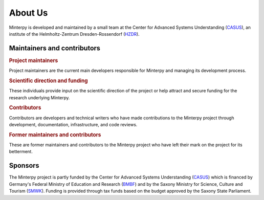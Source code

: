 ========
About Us
========

Minterpy is developed and maintained by a small team at the Center
for Advanced Systems Understanding (`CASUS`_), an institute of the
Helmholtz-Zentrum Dresden-Rossendorf (`HZDR`_).

.. raw:: html

   <table>
      <tr>
         <td align="center"><a href="https://www.casus.science/"><img src="../_static/CASUS.png" width="250px;" alt="CASUS"/></td>
         <td align="center"><a href="https://www.hzdr.de/"><img src="../_static/HZDR.png" width="250px;" alt="HZDR"/></td>
      </tr>
   </table>

Maintainers and contributors
============================

.. rubric:: Project maintainers

Project maintainers are the current main developers responsible for Minterpy
and managing its development process.

.. raw:: html

   <!-- ALL-CONTRIBUTORS-LIST:START - Do not remove this section -->
   <table>
      <tr>
         <td align="center"><a href="https://www.casus.science/team-members/uwe-hernandez-acosta/"><img src="https://gitlab.hzdr.de/uploads/-/system/user/avatar/88/avatar.png?width=90" width="100px;" alt=""/><br /><sub><b>Uwe Hernandez Acosta</b></sub></a><br />
            <a href="https://gitlab.hzdr.de/interpol/minterpy/-/merge_requests?scope=all&state=all&assignee_username=hernan68" title="Maintenance">🚧</a>
            <a href="https://gitlab.hzdr.de/interpol/minterpy/-/merge_requests?scope=all&state=all&author_username=hernan68" title="Code">💻</a>
            <a href="https://gitlab.hzdr.de/interpol/minterpy/-/issues?scope=all&state=all&author_username=hernan68" title="Bug reports">🐛</a>
            <a href="https://gitlab.hzdr.de/interpol/minterpy/-/merge_requests?scope=all&state=all&reviewer_username=hernan68" title="Reviewed Merge Requests">👀</a><br />
            <a href="#ideas-hernan68" title="Ideas, Planning, & Feedback">🤔</a>
         </td>
         <td align="center"><a href="https://www.casus.science/team-members/dr-damar-wicaksono/"><img src="https://de.gravatar.com/userimage/108859669/c1851123ff56c230cf2a67834ee1337b.jpeg" width="100px;" alt=""/><br /><sub><b>Damar Wicaksono</b></sub></a><br />
            <a href="https://gitlab.hzdr.de/interpol/minterpy/-/merge_requests?scope=all&state=all&assignee_username=wicaks72" title="Maintenance">🚧</a>
            <a href="https://gitlab.hzdr.de/interpol/minterpy/-/merge_requests?scope=all&state=all&author_username=wicaks72" title="Code">💻</a>
            <a href="https://gitlab.hzdr.de/interpol/minterpy/-/issues?scope=all&state=all&author_username=wicaks72" title="Bug reports">🐛</a><br />
            <a href="https://gitlab.hzdr.de/dashboard/merge_requests?scope=all&state=all&reviewer_username=wicaks72" title="Reviewed Merge Requests">👀</a>
            <a href="https://codebase.helmholtz.cloud/interpol/minterpy/-/issues/?sort=updated_desc&state=opened&label_name%5B%5D=documentation&assignee_username%5B%5D=wicaks72" title="Documentation">📖</a>
            <a href="#ideas-wicaks72" title="Ideas, Planning, & Feedback">🤔</a>
         </td>
      </tr>
   </table>

   <!-- ALL-CONTRIBUTORS-LIST:END -->

.. rubric:: Scientific direction and funding

These individuals provide input on the scientific direction of the project
or help attract and secure funding for the research underlying Minterpy.

.. raw:: html

   <!-- ALL-CONTRIBUTORS-LIST:START - Do not remove this section -->
   <table>
      <tr>
         <td align="center"><a href="https://sites.google.com/view/prof-dr-michael-hecht/home"><img src="https://gitlab.hzdr.de/uploads/-/system/user/avatar/454/avatar.png?width=90" width="100px;" alt=""/><br /><sub><b>Michael Hecht</b></sub></a><br />
            <a href="#ideas-MikeyPice" title="Ideas, Planning, & Feedback">🤔</a>
            <a href="#business-MikeyPice" title="Business">💼</a>
            <a href="#talk-MikeyPice" title="Talks">📢</a>
            <a href="#project-management-MikeyPice" title="Project Management">📆</a>
            <a href="#documentation-MikeyPice" title="Documentation">📖</a><br />
         </td>
      </tr>
   </table>

   <!-- ALL-CONTRIBUTORS-LIST:END -->

.. rubric:: Contributors

Contributors are developers and technical writers who have made contributions
to the Minterpy project through development, documentation, infrastructure,
and code reviews.

.. raw:: html

   <!-- ALL-CONTRIBUTORS-LIST:START - Do not remove this section -->
   <table>
      <tr>
        <td align="center"><a href="https://www.casus.science/team-members/janina-schreiber/"><img src="https://gitlab.hzdr.de/assets/no_avatar-849f9c04a3a0d0cea2424ae97b27447dc64a7dbfae83c036c45b403392f0e8ba.png" width="100px;" alt=""/><br /><sub><b>Janina Schreiber</b></sub></a><br />
           <a href="https://gitlab.hzdr.de/dashboard/merge_requests?scope=all&state=all&reviewer_username=schrei06" title="Reviewed Merge Requests">👀</a>
        </td>
        <td align="center"><a href="https://www.casus.science/team-members/daniel-kotik/"><img src="https://gitlab.hzdr.de/uploads/-/system/user/avatar/577/avatar.png" width="100px;" alt=""/><br /><sub><b>Daniel Kotik</b></sub></a><br />
            <a href="#infra-kotik79" title="Infrastructure">🚇</a>
        </td>
      </tr>
   </table>

   <!-- ALL-CONTRIBUTORS-LIST:END -->

.. rubric:: Former maintainers and contributors

These are former maintainers and contributors to the Minterpy project
who have left their mark on the project for its betterment.

.. raw:: html

   <!-- ALL-CONTRIBUTORS-LIST:START - Do not remove this section -->
   <table>
      <tr>
         <td align="center"><a href="https://www.casus.science/team-members/sachin-krishnan-thekke-veettil/"><img src="https://gitlab.hzdr.de/uploads/-/system/user/avatar/939/avatar.png" width="100px;" alt=""/><br /><sub><b>Sachin Thekke Veettil</b></sub></a><br />
            <a href="https://gitlab.hzdr.de/interpol/minterpy/-/merge_requests?scope=all&state=all&author_username=thekke48" title="Code">💻</a>
            <a href="https://gitlab.hzdr.de/interpol/minterpy/-/merge_requests?scope=all&state=all&assignee_username=thekke48" title="Maintenance">🚧</a>
            <a href="https://gitlab.hzdr.de/interpol/minterpy/-/issues?scope=all&state=all&author_username=thekke48" title="Bug reports">🐛</a>
            <a href="https://gitlab.hzdr.de/dashboard/merge_requests?scope=all&state=all&reviewer_username=thekke48" title="Reviewed Merge Requests">👀</a><br />
        </td>
        <td align="center"><a href="https://gitlab.hzdr.de/MrMinimal64"><img src="https://gitlab.hzdr.de/assets/no_avatar-849f9c04a3a0d0cea2424ae97b27447dc64a7dbfae83c036c45b403392f0e8ba.png" width="100px;" alt=""/><br /><sub><b>Jannik Michelfeit</b></sub></a><br />
            <a href="https://gitlab.hzdr.de/interpol/minterpy/-/commits/dev?author=Jannik%20Michelfeit" title="Code">💻</a>
        </td>
      </tr>
   </table>

   <!-- ALL-CONTRIBUTORS-LIST:END -->

Sponsors
========

The Minterpy project is partly funded by the Center for Advanced Systems Understanding
(`CASUS`_) which is financed by Germany's Federal Ministry of Education and Research
(`BMBF`_) and by the Saxony Ministry for Science, Culture and Tourism (`SMWK`_).
Funding is provided through tax funds based on the budget approved
by the Saxony State Parliament.

.. raw:: html

   <!-- ALL-CONTRIBUTORS-LIST:START - Do not remove this section -->
   <table>
      <tr>
         <td align="center"><a href="https://www.bmbf.de/bmbf/en/home/home_node.html"><img src="../_static/BMBF.png" width="250px;" alt="BMBF"/></td>
         <td align="center"><a href="https://www.smwk.sachsen.de"><img src="../_static/SWKT.png" width="250px;" alt="SMWK"/></td>
        </td>
      </tr>
   </table>

   <!-- ALL-CONTRIBUTORS-LIST:END -->

.. _CASUS: https://www.casus.science
.. _HZDR: https://www.hzdr.de/
.. _BMBF: https://www.bmbf.de/bmbf/en/home/home_node.html
.. _SMWK: https://www.smwk.sachsen.de
